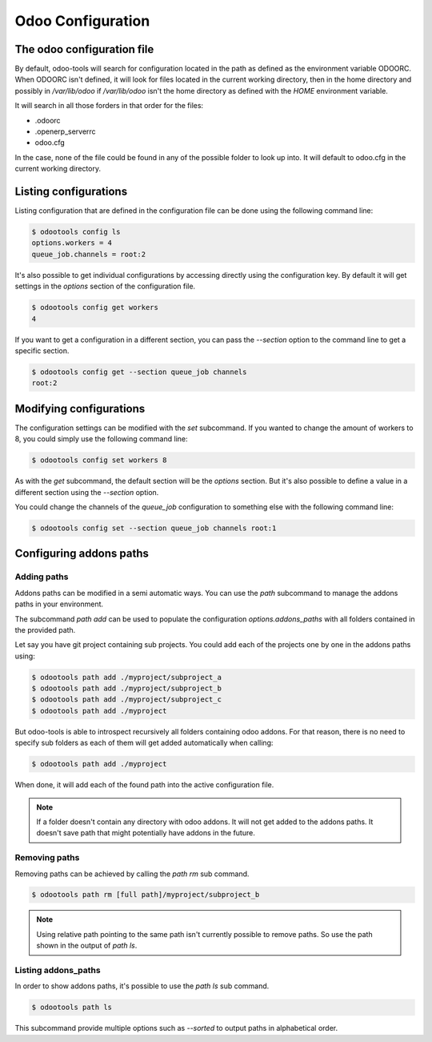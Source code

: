 Odoo Configuration
==================


The odoo configuration file
---------------------------

By default, odoo-tools will search for configuration located in the path as
defined as the environment variable ODOORC. When ODOORC isn't defined, it will
look for files located in the current working directory, then in the home
directory and possibly in `/var/lib/odoo` if `/var/lib/odoo` isn't the home
directory as defined with the `HOME` environment variable.

It will search in all those forders in that order for the files:

- .odoorc
- .openerp_serverrc
- odoo.cfg

In the case, none of the file could be found in any of the possible folder
to look up into. It will default to odoo.cfg in the current working directory.

Listing configurations
----------------------

Listing configuration that are defined in the configuration file can be done using
the following command line:

.. code-block:: bash

   $ odootools config ls
   options.workers = 4
   queue_job.channels = root:2

It's also possible to get individual configurations by accessing directly using the
configuration key. By default it will get settings in the `options` section of the
configuration file.

.. code-block:: bash

   $ odootools config get workers
   4

If you want to get a configuration in a different section, you can pass the `--section`
option to the command line to get a specific section.

.. code-block:: bash

   $ odootools config get --section queue_job channels
   root:2


Modifying configurations
------------------------

The configuration settings can be modified with the `set` subcommand. If you wanted
to change the amount of workers to 8, you could simply use the following command line:

.. code-block:: bash

   $ odootools config set workers 8

As with the `get` subcommand, the default section will be the `options` section. But it's
also possible to define a value in a different section using the `--section` option.

You could change the channels of the `queue_job` configuration to something else with the
following command line:

.. code-block:: bash

   $ odootools config set --section queue_job channels root:1

Configuring addons paths
------------------------

Adding paths
~~~~~~~~~~~~

Addons paths can be modified in a semi automatic ways. You can use the `path` subcommand
to manage the addons paths in your environment.

The subcommand `path add` can be used to populate the configuration `options.addons_paths`
with all folders contained in the provided path. 

Let say you have git project containing sub projects. You could add each of the projects
one by one in the addons paths using:

.. code-block:: bash

   $ odootools path add ./myproject/subproject_a
   $ odootools path add ./myproject/subproject_b
   $ odootools path add ./myproject/subproject_c
   $ odootools path add ./myproject

But odoo-tools is able to introspect recursively all folders containing odoo addons. For that
reason, there is no need to specify sub folders as each of them will get added
automatically when calling:

.. code-block:: bash

   $ odootools path add ./myproject


When done, it will add each of the found path into the active configuration file.

.. note::

   If a folder doesn't contain any directory with odoo addons. It will not get added to
   the addons paths. It doesn't save path that might potentially have addons in the future.


Removing paths
~~~~~~~~~~~~~~

Removing paths can be achieved by calling the `path rm` sub command.

.. code-block:: bash

   $ odootools path rm [full path]/myproject/subproject_b

.. note::

   Using relative path pointing to the same path isn't currently possible to remove
   paths. So use the path shown in the output of `path ls`.

Listing addons_paths
~~~~~~~~~~~~~~~~~~~~

In order to show addons paths, it's possible to use the `path ls` sub command. 

.. code-block:: bash

   $ odootools path ls

This subcommand provide multiple options such as `--sorted` to output paths in alphabetical
order.
